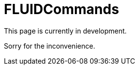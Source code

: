 :slug: products/commands/
:category: products
:description: The purpose of this page is to present the products offered by FLUID. FLUIDCommands is a trojan type product with command and control features used for penetration testing over critical equipments. Its main goal is to detect and report vulnerabilities and security findings in the application.
:keywords: FLUID, Products, FLUIDCommands, Security, Pentesting, Application.
= FLUIDCommands

This page is currently in development.

Sorry for the inconvenience.
